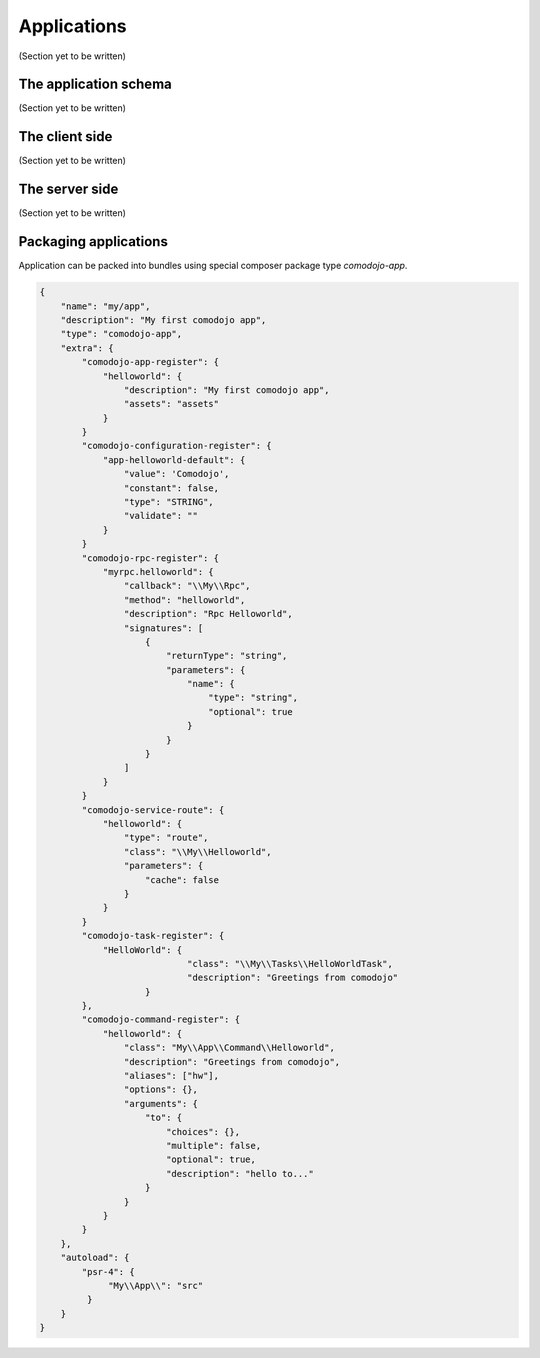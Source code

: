 Applications
============

(Section yet to be written)

The application schema
**********************

(Section yet to be written)

The client side
***************

(Section yet to be written)

The server side
***************

(Section yet to be written)

Packaging applications
**********************

Application can be packed into bundles using special composer package type *comodojo-app*.

.. code-block:: js

    {
        "name": "my/app",
        "description": "My first comodojo app",
        "type": "comodojo-app",
        "extra": {
            "comodojo-app-register": {
                "helloworld": {
                    "description": "My first comodojo app",
                    "assets": "assets"
                }
            }
            "comodojo-configuration-register": {
                "app-helloworld-default": {
                    "value": 'Comodojo',
                    "constant": false,
                    "type": "STRING",
                    "validate": ""
                }
            }
            "comodojo-rpc-register": {
                "myrpc.helloworld": {
                    "callback": "\\My\\Rpc",
                    "method": "helloworld",
                    "description": "Rpc Helloworld",
                    "signatures": [
                        {
                            "returnType": "string",
                            "parameters": {
                                "name": {
                                    "type": "string",
                                    "optional": true
                                }
                            }
                        }
                    ]
                }
            }
            "comodojo-service-route": {
                "helloworld": {
                    "type": "route",
                    "class": "\\My\\Helloworld",
                    "parameters": {
                        "cache": false
                    }
                }
            }
            "comodojo-task-register": {
                "HelloWorld": {
	        		"class": "\\My\\Tasks\\HelloWorldTask",
	        		"description": "Greetings from comodojo"
	        	}
            },
            "comodojo-command-register": {
                "helloworld": {
                    "class": "My\\App\\Command\\Helloworld",
                    "description": "Greetings from comodojo",
                    "aliases": ["hw"],
                    "options": {},
                    "arguments": {
                        "to": {
                            "choices": {},
                            "multiple": false,
                            "optional": true,
                            "description": "hello to..."
                        }
                    }
                }
            }
        },
        "autoload": {
            "psr-4": {
                 "My\\App\\": "src"
             }
        }
    }
